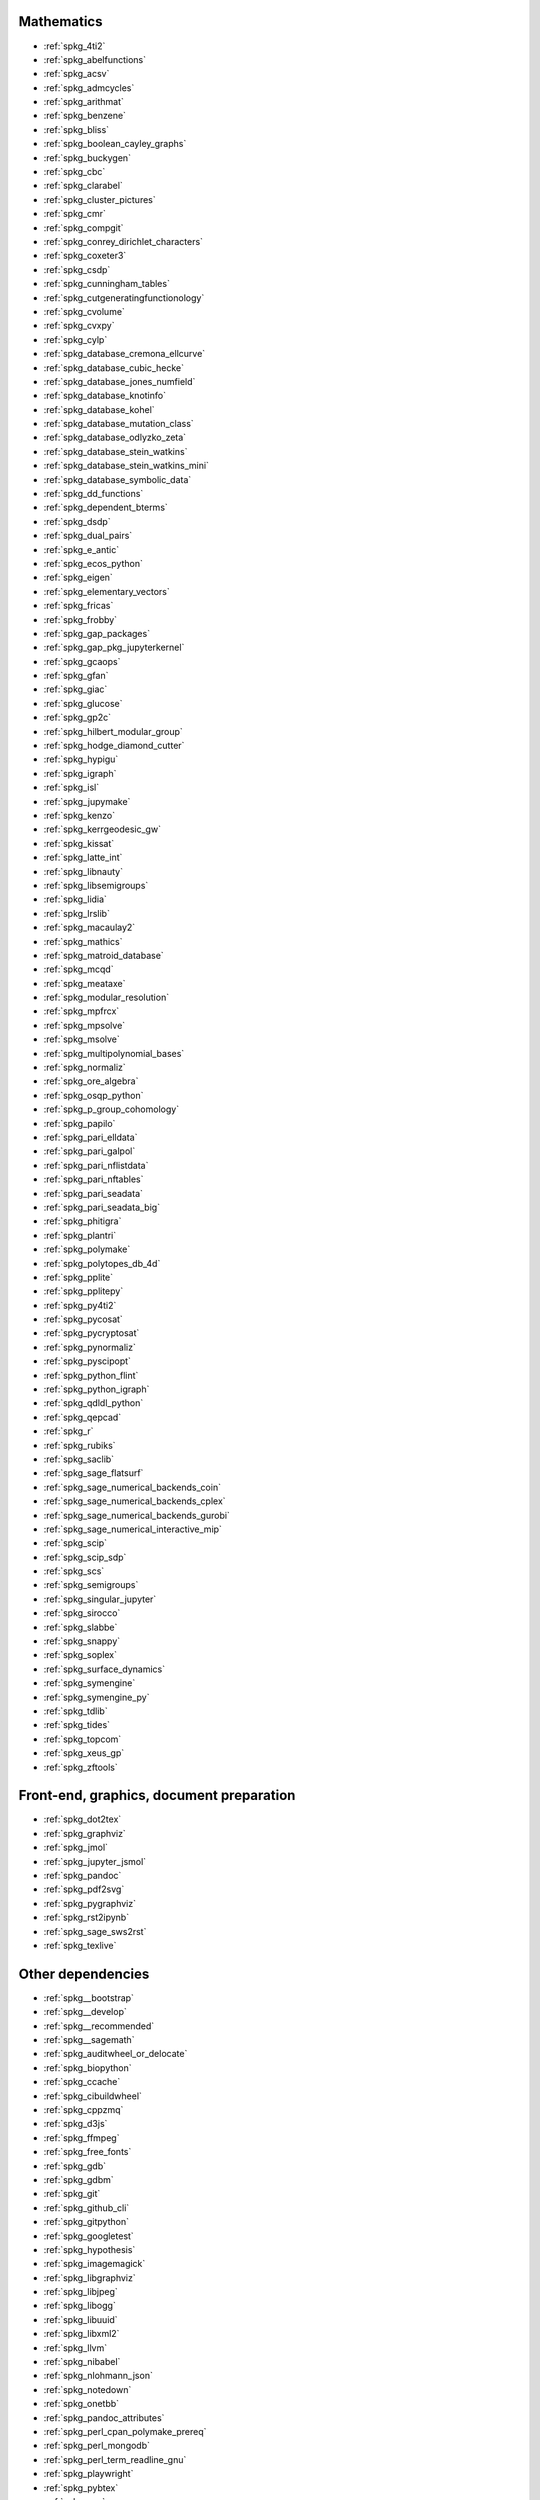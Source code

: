 Mathematics
~~~~~~~~~~~

* :ref:`spkg_4ti2`
* :ref:`spkg_abelfunctions`
* :ref:`spkg_acsv`
* :ref:`spkg_admcycles`
* :ref:`spkg_arithmat`
* :ref:`spkg_benzene`
* :ref:`spkg_bliss`
* :ref:`spkg_boolean_cayley_graphs`
* :ref:`spkg_buckygen`
* :ref:`spkg_cbc`
* :ref:`spkg_clarabel`
* :ref:`spkg_cluster_pictures`
* :ref:`spkg_cmr`
* :ref:`spkg_compgit`
* :ref:`spkg_conrey_dirichlet_characters`
* :ref:`spkg_coxeter3`
* :ref:`spkg_csdp`
* :ref:`spkg_cunningham_tables`
* :ref:`spkg_cutgeneratingfunctionology`
* :ref:`spkg_cvolume`
* :ref:`spkg_cvxpy`
* :ref:`spkg_cylp`
* :ref:`spkg_database_cremona_ellcurve`
* :ref:`spkg_database_cubic_hecke`
* :ref:`spkg_database_jones_numfield`
* :ref:`spkg_database_knotinfo`
* :ref:`spkg_database_kohel`
* :ref:`spkg_database_mutation_class`
* :ref:`spkg_database_odlyzko_zeta`
* :ref:`spkg_database_stein_watkins`
* :ref:`spkg_database_stein_watkins_mini`
* :ref:`spkg_database_symbolic_data`
* :ref:`spkg_dd_functions`
* :ref:`spkg_dependent_bterms`
* :ref:`spkg_dsdp`
* :ref:`spkg_dual_pairs`
* :ref:`spkg_e_antic`
* :ref:`spkg_ecos_python`
* :ref:`spkg_eigen`
* :ref:`spkg_elementary_vectors`
* :ref:`spkg_fricas`
* :ref:`spkg_frobby`
* :ref:`spkg_gap_packages`
* :ref:`spkg_gap_pkg_jupyterkernel`
* :ref:`spkg_gcaops`
* :ref:`spkg_gfan`
* :ref:`spkg_giac`
* :ref:`spkg_glucose`
* :ref:`spkg_gp2c`
* :ref:`spkg_hilbert_modular_group`
* :ref:`spkg_hodge_diamond_cutter`
* :ref:`spkg_hypigu`
* :ref:`spkg_igraph`
* :ref:`spkg_isl`
* :ref:`spkg_jupymake`
* :ref:`spkg_kenzo`
* :ref:`spkg_kerrgeodesic_gw`
* :ref:`spkg_kissat`
* :ref:`spkg_latte_int`
* :ref:`spkg_libnauty`
* :ref:`spkg_libsemigroups`
* :ref:`spkg_lidia`
* :ref:`spkg_lrslib`
* :ref:`spkg_macaulay2`
* :ref:`spkg_mathics`
* :ref:`spkg_matroid_database`
* :ref:`spkg_mcqd`
* :ref:`spkg_meataxe`
* :ref:`spkg_modular_resolution`
* :ref:`spkg_mpfrcx`
* :ref:`spkg_mpsolve`
* :ref:`spkg_msolve`
* :ref:`spkg_multipolynomial_bases`
* :ref:`spkg_normaliz`
* :ref:`spkg_ore_algebra`
* :ref:`spkg_osqp_python`
* :ref:`spkg_p_group_cohomology`
* :ref:`spkg_papilo`
* :ref:`spkg_pari_elldata`
* :ref:`spkg_pari_galpol`
* :ref:`spkg_pari_nflistdata`
* :ref:`spkg_pari_nftables`
* :ref:`spkg_pari_seadata`
* :ref:`spkg_pari_seadata_big`
* :ref:`spkg_phitigra`
* :ref:`spkg_plantri`
* :ref:`spkg_polymake`
* :ref:`spkg_polytopes_db_4d`
* :ref:`spkg_pplite`
* :ref:`spkg_pplitepy`
* :ref:`spkg_py4ti2`
* :ref:`spkg_pycosat`
* :ref:`spkg_pycryptosat`
* :ref:`spkg_pynormaliz`
* :ref:`spkg_pyscipopt`
* :ref:`spkg_python_flint`
* :ref:`spkg_python_igraph`
* :ref:`spkg_qdldl_python`
* :ref:`spkg_qepcad`
* :ref:`spkg_r`
* :ref:`spkg_rubiks`
* :ref:`spkg_saclib`
* :ref:`spkg_sage_flatsurf`
* :ref:`spkg_sage_numerical_backends_coin`
* :ref:`spkg_sage_numerical_backends_cplex`
* :ref:`spkg_sage_numerical_backends_gurobi`
* :ref:`spkg_sage_numerical_interactive_mip`
* :ref:`spkg_scip`
* :ref:`spkg_scip_sdp`
* :ref:`spkg_scs`
* :ref:`spkg_semigroups`
* :ref:`spkg_singular_jupyter`
* :ref:`spkg_sirocco`
* :ref:`spkg_slabbe`
* :ref:`spkg_snappy`
* :ref:`spkg_soplex`
* :ref:`spkg_surface_dynamics`
* :ref:`spkg_symengine`
* :ref:`spkg_symengine_py`
* :ref:`spkg_tdlib`
* :ref:`spkg_tides`
* :ref:`spkg_topcom`
* :ref:`spkg_xeus_gp`
* :ref:`spkg_zftools`

Front-end, graphics, document preparation
~~~~~~~~~~~~~~~~~~~~~~~~~~~~~~~~~~~~~~~~~

* :ref:`spkg_dot2tex`
* :ref:`spkg_graphviz`
* :ref:`spkg_jmol`
* :ref:`spkg_jupyter_jsmol`
* :ref:`spkg_pandoc`
* :ref:`spkg_pdf2svg`
* :ref:`spkg_pygraphviz`
* :ref:`spkg_rst2ipynb`
* :ref:`spkg_sage_sws2rst`
* :ref:`spkg_texlive`

Other dependencies
~~~~~~~~~~~~~~~~~~

* :ref:`spkg__bootstrap`
* :ref:`spkg__develop`
* :ref:`spkg__recommended`
* :ref:`spkg__sagemath`
* :ref:`spkg_auditwheel_or_delocate`
* :ref:`spkg_biopython`
* :ref:`spkg_ccache`
* :ref:`spkg_cibuildwheel`
* :ref:`spkg_cppzmq`
* :ref:`spkg_d3js`
* :ref:`spkg_ffmpeg`
* :ref:`spkg_free_fonts`
* :ref:`spkg_gdb`
* :ref:`spkg_gdbm`
* :ref:`spkg_git`
* :ref:`spkg_github_cli`
* :ref:`spkg_gitpython`
* :ref:`spkg_googletest`
* :ref:`spkg_hypothesis`
* :ref:`spkg_imagemagick`
* :ref:`spkg_libgraphviz`
* :ref:`spkg_libjpeg`
* :ref:`spkg_libogg`
* :ref:`spkg_libuuid`
* :ref:`spkg_libxml2`
* :ref:`spkg_llvm`
* :ref:`spkg_nibabel`
* :ref:`spkg_nlohmann_json`
* :ref:`spkg_notedown`
* :ref:`spkg_onetbb`
* :ref:`spkg_pandoc_attributes`
* :ref:`spkg_perl_cpan_polymake_prereq`
* :ref:`spkg_perl_mongodb`
* :ref:`spkg_perl_term_readline_gnu`
* :ref:`spkg_playwright`
* :ref:`spkg_pybtex`
* :ref:`spkg_pyx`
* :ref:`spkg_sbcl`
* :ref:`spkg_sqlalchemy`
* :ref:`spkg_texlive_luatex`
* :ref:`spkg_texttable`
* :ref:`spkg_valgrind`
* :ref:`spkg_xeus`
* :ref:`spkg_xeus_zmq`
* :ref:`spkg_xindy`
